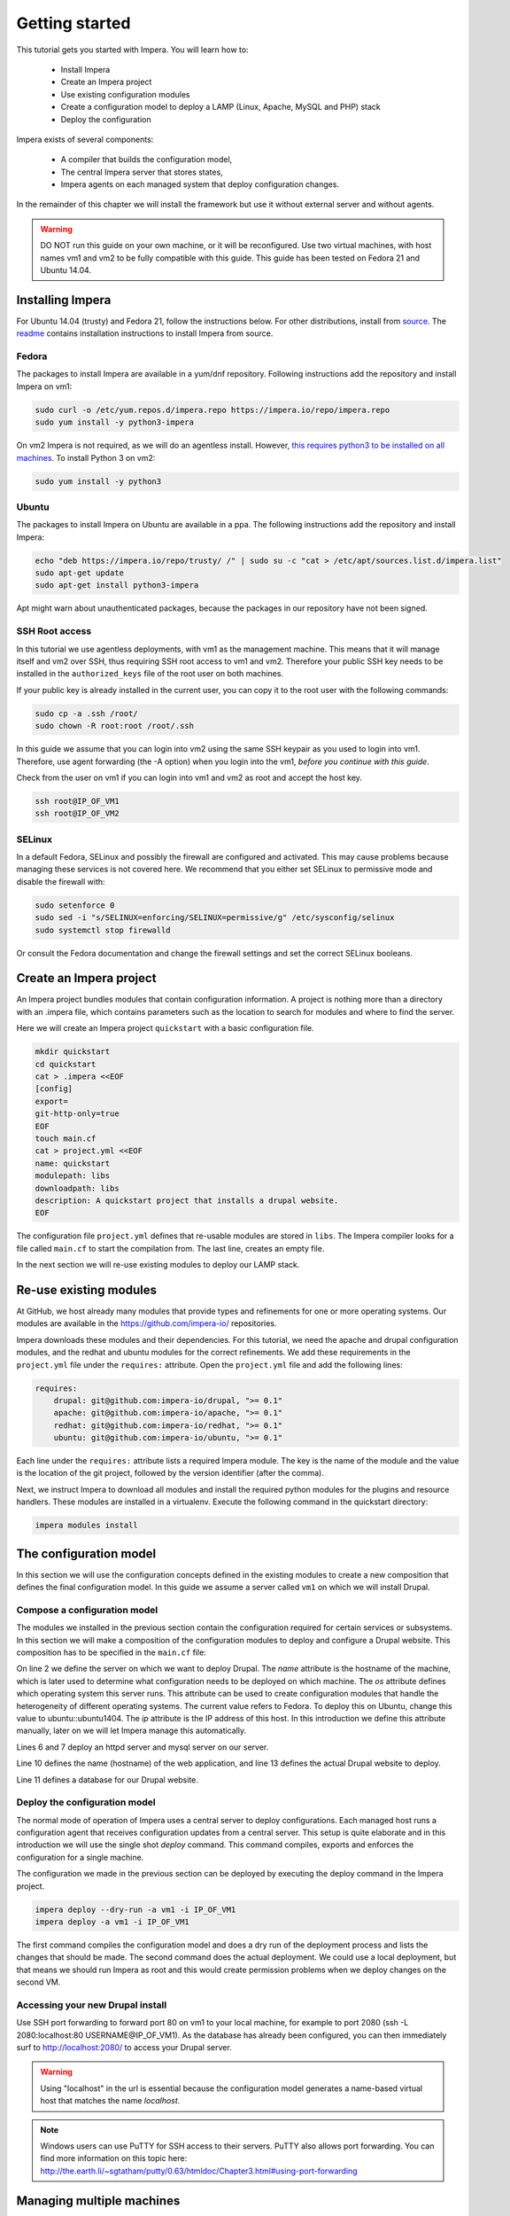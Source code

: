 .. vim: spell

Getting started
***************

This tutorial gets you started with Impera. You will learn how to:

   * Install Impera
   * Create an Impera project
   * Use existing configuration modules
   * Create a configuration model to deploy a LAMP (Linux, Apache, MySQL and PHP) stack
   * Deploy the configuration


Impera exists of several components:

   * A compiler that builds the configuration model,
   * The central Impera server that stores states,
   * Impera agents on each managed system that deploy configuration changes.

In the remainder of this chapter we will install the framework but use it without external server and without agents.

.. warning::

   DO NOT run this guide on your own machine, or it will be reconfigured. Use two virtual machines,
   with host names vm1 and vm2 to be fully compatible with this guide. This guide has been tested on Fedora
   21 and Ubuntu 14.04.

Installing Impera
=================

For Ubuntu 14.04 (trusty) and Fedora 21, follow the instructions below. For other distributions,
install from `source <https://github.com/impera-io/impera>`_. The
`readme <https://github.com/impera-io/impera/blob/master/Readme.md>`_ contains installation instructions to
install Impera from source.


Fedora
------

The packages to install Impera are available in a yum/dnf repository. Following
instructions add the repository and install Impera on vm1:

.. code-block:: sh

    sudo curl -o /etc/yum.repos.d/impera.repo https://impera.io/repo/impera.repo
    sudo yum install -y python3-impera

On vm2 Impera is not required, as we will do an agentless install. However, `this requires python3 to be installed on all machines <https://github.com/impera-io/impera/issues/1>`_. To install Python 3 on vm2:

.. code-block:: sh

    sudo yum install -y python3

Ubuntu
------

The packages to install Impera on Ubuntu are available in a ppa. The following instructions add the
repository and install Impera:

.. code-block:: sh

    echo "deb https://impera.io/repo/trusty/ /" | sudo su -c "cat > /etc/apt/sources.list.d/impera.list"
    sudo apt-get update
    sudo apt-get install python3-impera

Apt might warn about unauthenticated packages, because the packages in our repository have not been
signed.


SSH Root access
---------------

In this tutorial we use agentless deployments, with vm1 as the management machine.
This means that it will manage itself and vm2 over SSH, thus requiring SSH root access to vm1 and vm2.
Therefore your public SSH key needs to be installed in the ``authorized_keys`` file of the root user on both machines.

If your public key is already installed in the current user, you can copy it to the root user with the following commands:

.. code-block:: sh

    sudo cp -a .ssh /root/
    sudo chown -R root:root /root/.ssh


In this guide we assume that you can login into vm2 using the same SSH keypair as you used to
login into vm1.  Therefore, use agent forwarding (the -A option) when you login into the vm1,
*before you continue with this guide*.

Check from the user on vm1 if you can login into vm1 and vm2 as root and accept the host key.

.. code-block:: sh

    ssh root@IP_OF_VM1
    ssh root@IP_OF_VM2

SELinux
-------

In a default Fedora, SELinux and possibly the firewall are configured and activated. This may cause
problems because managing these services is not covered here. We recommend that
you either set SELinux to permissive mode and disable the firewall with:

.. code-block:: sh

   sudo setenforce 0
   sudo sed -i "s/SELINUX=enforcing/SELINUX=permissive/g" /etc/sysconfig/selinux
   sudo systemctl stop firewalld

Or consult the Fedora documentation and change the firewall settings and set the correct SELinux
booleans.


Create an Impera project
========================

An Impera project bundles modules that contain configuration information. A project is nothing more
than a directory with an .impera file, which contains parameters such as the location to search for
modules and where to find the server.

Here we will create an Impera project ``quickstart`` with a basic configuration file.

.. code-block:: sh

    mkdir quickstart
    cd quickstart
    cat > .impera <<EOF
    [config]
    export=
    git-http-only=true
    EOF
    touch main.cf
    cat > project.yml <<EOF
    name: quickstart
    modulepath: libs
    downloadpath: libs
    description: A quickstart project that installs a drupal website.
    EOF


The configuration file ``project.yml`` defines that re-usable modules are stored in ``libs``. The Impera compiler looks
for a file called ``main.cf`` to start the compilation from.  The last line, creates an empty file.

In the next section we will re-use existing modules to deploy our LAMP stack.

Re-use existing modules
=======================

At GitHub, we host already many modules that provide types and refinements for one or more
operating systems. Our modules are available in the https://github.com/impera-io/ repositories.

Impera downloads these modules and their dependencies. For this tutorial, we need the
apache and drupal configuration modules, and the redhat and ubuntu modules for the correct refinements.
We add these requirements in the ``project.yml`` file under the ``requires:`` attribute. Open the ``project.yml``
file and add the following lines:

.. code-block:: yaml

    requires:
        drupal: git@github.com:impera-io/drupal, ">= 0.1"
        apache: git@github.com:impera-io/apache, ">= 0.1"
        redhat: git@github.com:impera-io/redhat, ">= 0.1"
        ubuntu: git@github.com:impera-io/ubuntu, ">= 0.1"

Each line under the ``requires:`` attribute lists a required Impera module. The key is the name of the
module and the value is the location of the git project, followed by the version identifier (after the comma).

Next, we instruct Impera to download all modules and install the required python modules for the
plugins and resource handlers. These modules are installed in a virtualenv. Execute the following
command in the quickstart directory:

.. code-block:: sh

    impera modules install


The configuration model
=======================

In this section we will use the configuration concepts defined in the existing
modules to create a new composition that defines the final configuration model. In
this guide we assume a server called ``vm1`` on which we will install Drupal.

Compose a configuration model
-----------------------------

The modules we installed in the previous section contain the configuration
required for certain services or subsystems. In this section we will make
a composition of the configuration modules to deploy and configure a Drupal
website. This composition has to be specified in the ``main.cf`` file:

.. code-block:: ruby
    :linenos:

    # define the machine we want to deploy Drupal on
    vm1=ip::Host(name="vm1", os=redhat::fedora21, ip="IP_OF_VM1")
    #vm1=ip::Host(name="vm1", os=ubuntu::ubuntu1404, ip="IP_OF_VM1")

    # add a mysql and apache http server
    web_server=apache::Server(host=vm1)
    mysql_server=mysql::Server(host=vm1)

    # deploy drupal in that virtual host
    name=web::Alias(hostname="localhost")
    db=mysql::Database(server=mysql_server, name="drupal_test", user="drupal_test",
                       password="Str0ng-P433w0rd")
    drupal::Application(name=name, container=web_server, database=db, admin_user="admin",
                        admin_password="test", admin_email="admin@example.com", site_name="localhost")


On line 2 we define the server on which we want to deploy Drupal. The *name* attribute is the hostname of the
machine, which is later used to determine what configuration needs to be deployed on which machine.
The *os* attribute defines which operating system this server runs. This attribute can be used to
create configuration modules that handle the heterogeneity of different operating systems.
The current value refers to Fedora. To deploy this on Ubuntu, change this value to
ubuntu::ubuntu1404. The *ip* attribute is the IP address of this host. In this introduction
we define this attribute manually, later on we will let Impera manage this automatically.

Lines 6 and 7 deploy an httpd server and mysql server on our server.

Line 10 defines the name (hostname) of the web application, and line 13 defines the actual Drupal
website to deploy.

Line 11 defines a database for our Drupal website.


Deploy the configuration model
------------------------------

The normal mode of operation of Impera uses a central server to deploy configurations. Each managed host
runs a configuration agent that receives configuration updates from a central server. This setup is
quite elaborate and in this introduction we will use the single shot *deploy* command. This command
compiles, exports and enforces the configuration for a single machine.

The configuration we made in the previous section can be deployed by executing the deploy command in
the Impera project.

.. code-block:: sh

    impera deploy --dry-run -a vm1 -i IP_OF_VM1
    impera deploy -a vm1 -i IP_OF_VM1

The first command compiles the configuration model and does a dry run of the deployment process and
lists the changes that should be made. The second command does the actual deployment. We could use
a local deployment, but that means we should run Impera as root and this would create permission
problems when we deploy changes on the second VM.



Accessing your new Drupal install
---------------------------------

Use SSH port forwarding to forward port 80 on vm1 to your local machine, for example to
port 2080 (ssh -L 2080:localhost:80 USERNAME@IP_OF_VM1). As the database has already been configured,
you can then immediately surf to `http://localhost:2080/ <http://localhost:2080/>`_ to access your Drupal server.

.. warning::

   Using "localhost" in the url is essential because the configuration model
   generates a name-based virtual host that matches the name *localhost*.

.. note::

   Windows users can use PuTTY for SSH access to their servers. PuTTY also
   allows port forwarding. You can find more information on this topic here:
   http://the.earth.li/~sgtatham/putty/0.63/htmldoc/Chapter3.html#using-port-forwarding


Managing multiple machines
==========================

The real power of Impera appears when you want to manage more than one machine. In this section we will
move the MySQL server from ``vm1`` to a second virtual machine called ``vm2``. We will still manage this
additional machine in *single shot mode* using a remote deploy.




Update the configuration model
------------------------------

A second virtual machine is easily added to the system by adding the definition
of the virtual machine to the configuration model and assigning the MySQL server
to the new virtual machine.

.. code-block:: ruby
    :linenos:

    # define the machine we want to deploy Drupal on
    vm1=ip::Host(name="vm1", os=redhat::fedora21, ip="IP_OF_VM1")
    vm2=ip::Host(name="vm2", os=redhat::fedora21, ip="IP_OF_VM2")

    # add a mysql and apache http server
    web_server=apache::Server(host=vm1)
    mysql_server=mysql::Server(host=vm2)

    # deploy drupal in that virtual host
    name=web::Alias(hostname="localhost")
    db=mysql::Database(server=mysql_server, name="drupal_test", user="drupal_test",
                       password="Str0ng-P433w0rd")
    drupal::Application(name=name, container=web_server, database=db, admin_user="admin",
                        admin_password="test", admin_email="admin@example.com", site_name="localhost")

On line 3 the definition of the new virtual machine is added. On line 7 the
MySQL server is assigned to vm2.

Deploy the configuration model
------------------------------

Deploy the new configuration model by invoking a local deploy on vm1 and a
remote deploy on vm2. Because the vm2 name that is used in the configuration model does not resolve
to an IP address we provide this address directly with the -i parameter.

.. code-block:: sh

    impera deploy -a vm2 -i IP_OF_VM2
    impera deploy -a vm1 -i IP_OF_VM1

If you browse to the drupal site again, the database should be empty once more.

Create your own modules
=======================

Impera enables developers of a configuration model to make it modular and
reusable. In this section we create a configuration module that defines how to
deploy a LAMP stack with a Drupal site in a two- or three-tiered deployment.

Module layout
-------------
A configuration module requires a specific layout:

    * The name of the module is determined by the top-level directory. Within this
      module directory, a ``module.yml`` file has to be specified.
    * The only mandatory subdirectory is the ``model`` directory containing a file
      called ``_init.cf``. What is defined in the ``_init.cf`` file is available in the namespace linked with
      the name of the module. Other files in the model directory create subnamespaces.
    * The files directory contains files that are deployed verbatim to managed
      machines.
    * The templates directory contains templates that use parameters from the
      configuration model to generate configuration files.
    * Python files in the plugins directory are loaded by the platform and can
      extend it using the Impera API.


.. code-block:: sh

    module
    |
    |__ module.yml
    |
    |__ files
    |    |__ file1.txt
    |
    |__ model
    |    |__ _init.cf
    |    |__ services.cf
    |
    |__ plugins
    |    |__ functions.py
    |
    |__ templates
         |__ conf_file.conf.tmpl


We will create our custom module in the ``libs`` directory of the quickstart project. Our new module
will be called *lamp*, and we require the ``_init.cf`` file (in the ``model`` subdirectory) and
the ``module.yml`` file to have a valid Impera module.
The following commands create all directories and files to develop a full-featured module:

.. code-block:: sh

    cd ~/quickstart/libs
    mkdir {lamp,lamp/model}
    touch lamp/model/_init.cf
    touch lamp/module.yml

    mkdir {lamp/files,lamp/templates}
    mkdir lamp/plugins
    touch lamp/plugins/__init__.py

Next, edit the ``lamp/module.yml`` file and add meta-data to it:

.. code-block:: yaml

    name: lamp
    license: Apache 2.0


Configuration model
-------------------

In ``lamp/model/_init.cf`` we define the configuration model that defines the *lamp*
configuration module.

.. code-block:: ruby
    :linenos:

    entity DrupalStack:
        string hostname
        string admin_user
        string admin_password
        string admin_email
        string site_name
    end

    index DrupalStack(hostname)

    ip::Host webhost [1] -- [0:1] DrupalStack drupal_stack_webhost
    ip::Host mysqlhost [1] -- [0:1] DrupalStack drupal_stack_mysqlhost

    implementation drupalStackImplementation for DrupalStack:
        # add a mysql and apache http server
        web_server=apache::Server(host=webhost)
        mysql_server=mysql::Server(host=mysqlhost)

        # deploy drupal in that virtual host
        name=web::Alias(hostname=hostname)
        db=mysql::Database(server=mysql_server, name="drupal_test", user="drupal_test",
                           password="Str0ng-P433w0rd")
        drupal::Application(name=name, container=web_server, database=db, admin_user=admin_user,
                            admin_password=admin_password, admin_email=admin_email, site_name=site_name)
    end

    implement DrupalStack using drupalStackImplementation

On lines 1 to 7 we define an entity which is the definition of a *concept* in
the configuration model. Entities behave as an interface to a partial
configuration model that encapsulates parts of the configuration, in this case
how to configure a LAMP stack. On lines 2 and 6 typed attributes are defined
which we can later on use in the implementation of an entity instance.

Line 9 defines that *hostname* is an identifying attribute for instances of
the DrupalStack entity. This also means that all instances of DrupalStack need
to have a unique *hostname* attribute.

On lines 11 and 12 we define a relation between a Host and our DrupalStack entity.
This relation represents a double binding between these instances and it has a
multiplicity. The first relation reads as follows:

    * Each DrupalStack instance has exactly one ip::Host instance that is available
      in the webserver attribute.
    * Each ip::Host has zero or one DrupalStack instances that use the host as a
      webserver. The DrupalStack instance is available in the drupal_stack_webserver attribute.

.. warning::

   On lines 11 and 12 we explicity give the DrupalStack side of the relation a
   multiplicity that starts from zero. Setting this to one would break the ip
   module because each Host would require an instance of DrupalStack.

On lines 14 to 25 an implementation is defined that provides a refinement of the DrupalStack entity.
It encapsulates the configuration of a LAMP stack behind the interface of the entity by defining
DrupalStack in function of other entities, which on their turn do the same. The refinement process
is evaluated by the compiler and continues until all instances are refined into instances of
entities that Impera knows how to deploy.

Inside the implementation the attributes and relations of the entity are available as variables.
They can be hidden by new variable definitions, but are also accessible through the ``self``
variable (not used in this example).

And finally the *implement* statement on line 27 links the implementation to the entity.

The composition
---------------

With our new LAMP module we can reduce the amount of required configuration code in the ``main.cf`` file
by using more *reusable* configuration code. Only three lines of site-specific configuration code are
required.

.. code-block:: ruby
    :linenos:

    # define the machine we want to deploy Drupal on
    vm1=ip::Host(name="vm1", os=redhat::fedora21, ip="IP_OF_VM1")
    vm2=ip::Host(name="vm2", os=redhat::fedora21, ip="IP_OF_VM2")

    lamp::DrupalStack(webhost=vm1, mysqlhost=vm2, hostname="localhost", admin_user="admin",
                      admin_password="test", admin_email="admin@example.com", site_name="localhost")


Deploy the changes
------------------

Deploy the changes as before and nothing should change because it generates exactly the same
configuration.

.. code-block:: sh

    impera deploy -a vm1 -i IP_OF_VM1
    impera deploy -a vm2 -i IP_OF_VM2

